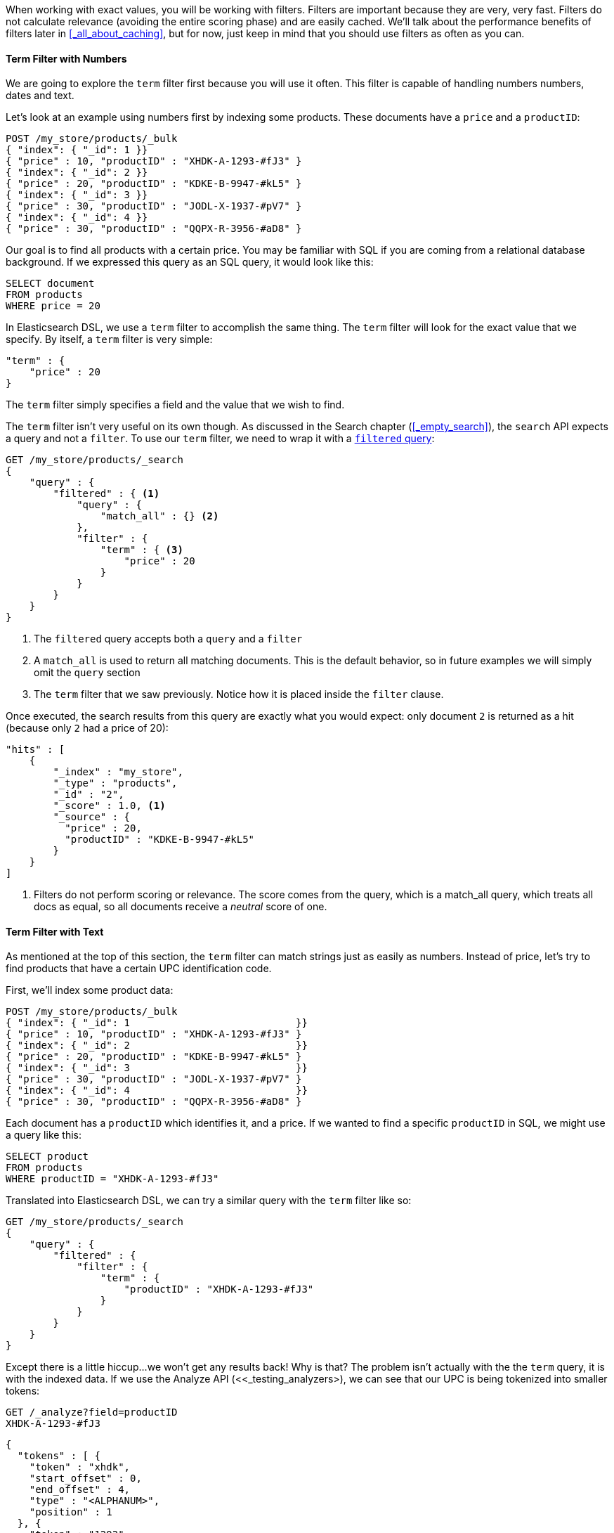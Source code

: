 When working with exact values, you will be working with filters. Filters are
important because they are very, very fast.  Filters do not
calculate relevance (avoiding the entire scoring phase) and are easily cached.
We'll talk about the performance benefits of filters later in
<<_all_about_caching>>, but for now, just keep in mind that you should
use filters as often as you can.

==== Term Filter with Numbers

We are going to explore the `term` filter first because you will use it often.
This filter is capable of handling numbers numbers, dates and text.

Let's look at an example using numbers first by indexing some products.  These
documents have a `price` and a `productID`:

[source,js]
--------------------------------------------------
POST /my_store/products/_bulk
{ "index": { "_id": 1 }}
{ "price" : 10, "productID" : "XHDK-A-1293-#fJ3" }
{ "index": { "_id": 2 }}
{ "price" : 20, "productID" : "KDKE-B-9947-#kL5" }
{ "index": { "_id": 3 }}
{ "price" : 30, "productID" : "JODL-X-1937-#pV7" }
{ "index": { "_id": 4 }}
{ "price" : 30, "productID" : "QQPX-R-3956-#aD8" }
--------------------------------------------------

Our goal is to find all products with a certain price.  You may be familiar
with SQL if you are coming from a relational database background.  If we
expressed this query as an SQL query, it would look like this:

[source,sql]
--------------------------------------------------
SELECT document
FROM products
WHERE price = 20
--------------------------------------------------

In Elasticsearch DSL, we use a `term` filter to accomplish the same thing.  The
`term` filter will look for the exact value that we specify.  By itself, a
`term` filter is very simple:

[source,js]
--------------------------------------------------
"term" : {
    "price" : 20
}
--------------------------------------------------

The `term` filter simply specifies a field and the value that we wish to find.

The `term` filter isn't very useful on its own though.  As discussed in the
Search chapter (<<_empty_search>>), the `search` API expects a query and not a
`filter`. To use our `term` filter, we need to wrap it with a
<<filtered-query,`filtered` query>>:

[source,js]
--------------------------------------------------
GET /my_store/products/_search
{
    "query" : {
        "filtered" : { <1>
            "query" : {
                "match_all" : {} <2>
            },
            "filter" : {
                "term" : { <3>
                    "price" : 20
                }
            }
        }
    }
}
--------------------------------------------------
<1> The `filtered` query accepts both a `query` and a `filter`
<2> A `match_all` is used to return all matching documents.  This is the default
behavior, so in future examples we will simply omit the `query` section
<3> The `term` filter that we saw previously.  Notice how it is placed inside
the `filter` clause.

Once executed, the search results from this query are exactly what you would
expect: only document `2` is returned as a hit (because only `2` had a price
of 20):

[source,json]
--------------------------------------------------
"hits" : [
    {
        "_index" : "my_store",
        "_type" : "products",
        "_id" : "2",
        "_score" : 1.0, <1>
        "_source" : {
          "price" : 20,
          "productID" : "KDKE-B-9947-#kL5"
        }
    }
]
--------------------------------------------------
<1> Filters do not perform scoring or relevance. The score comes from the query,
which is a match_all query, which treats all docs as equal, so all documents
receive a _neutral_ score of one.

==== Term Filter with Text
As mentioned at the top of this section, the `term` filter can match strings
just as easily as numbers.  Instead of price, let's try to find products that
have a certain UPC identification code.

First, we'll index some product data:

[source,js]
--------------------------------------------------
POST /my_store/products/_bulk
{ "index": { "_id": 1                            }}
{ "price" : 10, "productID" : "XHDK-A-1293-#fJ3" }
{ "index": { "_id": 2                            }}
{ "price" : 20, "productID" : "KDKE-B-9947-#kL5" }
{ "index": { "_id": 3                            }}
{ "price" : 30, "productID" : "JODL-X-1937-#pV7" }
{ "index": { "_id": 4                            }}
{ "price" : 30, "productID" : "QQPX-R-3956-#aD8" }
--------------------------------------------------

Each document has a `productID` which identifies it, and a price.  If we wanted
to find a specific `productID` in SQL, we might use a query like this:

[source,sql]
--------------------------------------------------
SELECT product
FROM products
WHERE productID = "XHDK-A-1293-#fJ3"
--------------------------------------------------

Translated into Elasticsearch DSL, we can try a similar query with
the `term` filter like so:

[source,js]
--------------------------------------------------
GET /my_store/products/_search
{
    "query" : {
        "filtered" : {
            "filter" : {
                "term" : {
                    "productID" : "XHDK-A-1293-#fJ3"
                }
            }
        }
    }
}
--------------------------------------------------

Except there is a little hiccup...we won't get any results back!  Why is that?
The problem isn't actually with the the `term` query, it is with the indexed
data.  If we use the Analyze API (<<_testing_analyzers>), we can
see that our UPC is being tokenized into smaller tokens:

[source,js]
--------------------------------------------------
GET /_analyze?field=productID
XHDK-A-1293-#fJ3
--------------------------------------------------
[source,js]
--------------------------------------------------
{
  "tokens" : [ {
    "token" : "xhdk",
    "start_offset" : 0,
    "end_offset" : 4,
    "type" : "<ALPHANUM>",
    "position" : 1
  }, {
    "token" : "1293",
    "start_offset" : 7,
    "end_offset" : 11,
    "type" : "<NUM>",
    "position" : 3
  }, {
    "token" : "fj3",
    "start_offset" : 13,
    "end_offset" : 16,
    "type" : "<ALPHANUM>",
    "position" : 4
  } ]
}
--------------------------------------------------

There are a couple of important points here.  We have three distinct
tokens instead of a single token representing the UPC.  But also notice how
all characters are lowercased, we lost hyphens and the hash (#) sign, and
the `A` was removed entirely because the analyzer thought it was a stop-word.

So when our `term` filter is looking for `XHDK-A-1293-#fJ3`, it doesn't find
anything because that token does not exist inside our index.  Instead, there
are the three tokens listed above.

Obviously, this is not what we want to happen when dealing with identification
codes, or any kind of precise enumeration.

To prevent this from happening, we need to tell Elasticsearch to `not_analyze`
the field when indexing.  We saw this originally in
<<_customizing_field_mappings>>.  To do this, we need to first delete our old
index (because it has the incorrect mapping) and create a new one with the
correct mappings:

[source,js]
--------------------------------------------------
DELETE /my_store <1>

PUT /my_store <2>
{
    "mappings" : {
        "products" : {
            "properties" : {
                "productID" : {
                    "type" : "string",
                    "index" : "not_analyzed" <3>
                }
            }
        }
    }

}
--------------------------------------------------
<1> Deleting the index first is required, since we cannot change mappings that
already exist.
<2> With the index deleted, we can recreate it with out custom mapping
<3> Here we explicitly say that we don't want `productID` to be analyzed

Now that we have told Elasticsearch to `not_analyze` the ID field, we can
go ahead and re-index our documents.

[source,js]
--------------------------------------------------
POST /my_store/products/_bulk
{ "index": { "_id": 1 }}
{ "price" : 10, "productID" : "XHDK-A-1293-#fJ3" }
{ "index": { "_id": 2 }}
{ "price" : 20, "productID" : "KDKE-B-9947-#kL5" }
{ "index": { "_id": 3 }}
{ "price" : 30, "productID" : "JODL-X-1937-#pV7" }
{ "index": { "_id": 4 }}
{ "price" : 30, "productID" : "QQPX-R-3956-#aD8" }
--------------------------------------------------

Only now will our `term` filter work as expected.  Let's try it again on the
newly indexed data (notice, the query and filter have not changed at all, just
how the data is mapped):

[source,js]
--------------------------------------------------
GET /my_store/products/_search
{
    "query" : {
        "filtered" : {
            "filter" : {
                "term" : {
                    "productID" : "XHDK-A-1293-#fJ3"
                }
            }
        }
    }
}
--------------------------------------------------

Since the `productID` field is not analyzed, and the `term` filter performs no
analysis, the query finds the exact match and returns document `1` as a hit.
Success!

==== Internal Filter Operation

Internally, Elasticsearch is performing several operations when executing a
filter:

1. *Find Matching Docs*
+
The `term` filter looks up the term `"XHDK-A-1293-#fJ3"` in the inverted index
and retrieves the list of documents that contain that term.  In this case,
only document `1` has the term we are looking for

2. *Build a Bitset*
+
The filter then builds a bitset (array of 1's and 0's) which describes which
documents contain the term.  Matching documents receive a  `1` bit.  In our
example, the bitset would be: `[1,0,0,0]`

3. *Cache the Bitset*
+
Lastly, the bitset is stored in memory, since we can use this in the future and
skip step 1. and 2.  This adds a lot of performance and makes filters very
fast.

When executing a query that has filters, first check to see if the filter is
cached in memory.  If it is, the cached filter will be retrieved.  Otherwise the
filter will be evaluated (as described above) and the generatead bitset will
be cached for future use.

Once all the relevant bitsets have been retrieved, they are
combined with bitwise operations and yield a final set of documents that match.
These matching documents are then given to the `query` portion of a `filtered`
query.  It is important to understand that the query will only operate on
documents that matched the specified filters...this is one of the ways that
filters can improve performance.  Fewer documents evaluated by the query usually
means faster response times.


